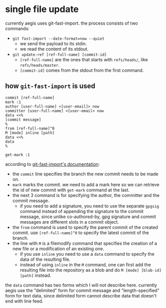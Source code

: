 * single file update

currently aegis uses git-fast-import. the process consists of two commands:

+ =git fast-import --date-format=now --quiet=
  + we send the payload to its stdin.
  + we read the content of its stdout.
+ =git update-ref [ref-full-name] [commit-id]=
  + =[ref-full-name]= are the ones that starts with =refs/heads/=, like =refs/heads/master=.
  + =[commit-id]= comes from the stdout from the first command.

** how =git-fast-import= is used

#+begin_src
commit [ref-full-name]
mark :1
author [user-full-name] <[user-email]> now
committer [user-full-name] <[user-email> now
data <<%
[commit message]
%
from [ref-full-name]^0
M [mode] inline [path]
data <<%
data
%

get-mark :1
#+end_src

according to [[https://git-scm.com/docs/git-fast-import][git-fast-import's documentation]]:

+ the =commit= line specifies the branch the new commit needs to be made on.
+ =mark= marks the commit. we need to add a mark here so we can retrieve the id of new commit with =get-mark= command at the last.
+ the next 3 command is for specifying the author, the committer and the commit message.
  + if you need to add a signature, you need to use the separate =gpgsig= command instead of appending the signature to the commit message, since unlike co-authored-by, gpg signature and commit messages are different slots in a commit object.
+ the =from= command is used to specify the parent commit of the created commit. use =[ref-full-name]^0= to specify the latest commit of the branch.
+ the line with =M= is a filemodify command that specifies the creation of a new file or a modification of an existing one.
  + if you use =inline= you need to use a =data= command to specify the data of the resulting file.
  + instead of using =inline= in the =M= command, one can first add the resulting file into the repository as a blob and do =M [mode] [blob-id] [path]= instead.

the =data= command has two forms which I will not describe here. currently aegis use the "delimited" form for commit message and "length-specified" form for text data, since delimited form cannot describe data that doesn't end with line feed.

